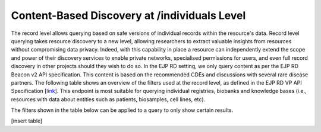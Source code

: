Content-Based Discovery at /individuals Level
------------

The record level allows querying based on safe versions of individual records within the resource's data. Record level querying takes resource discovery to a new level, allowing researchers to extract valuable insights from resources without compromising data privacy. Indeed, with this capability in place a resource can independently extend the scope and power of their discovery services to enable private networks, specialised permissions for users, and even full record discovery in other projects should they wish to do so. In the EJP RD setting, we only query content as per the EJP RD Beacon v2 API specification. This content is based on the recommended CDEs and discussions with several rare disease partners. The following table shows an overview of the filters used at the record level, as defined in the EJP RD VP API Specification [`link <https://github.com/ejp-rd-vp/vp-api-specs>`_]. This endpoint is most suitable for querying individual registries, biobanks and knowledge bases (i.e., resources with data about entities such as patients, biosamples, cell lines, etc).

The filters shown in the table below can be applied to a query to only show certain results. 

[insert table]
